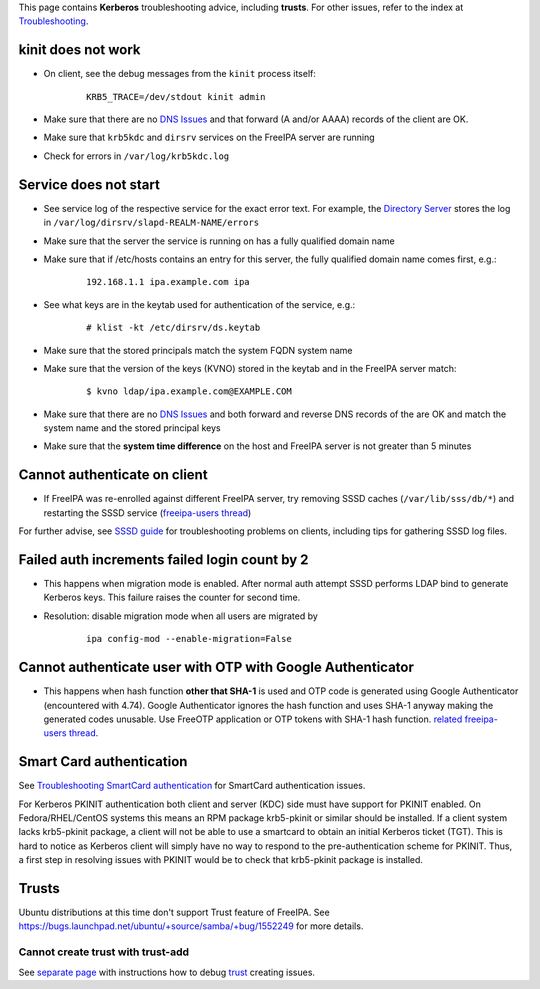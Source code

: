 This page contains **Kerberos** troubleshooting advice, including
**trusts**. For other issues, refer to the index at
`Troubleshooting <Troubleshooting>`__.



kinit does not work
===================

-  On client, see the debug messages from the ``kinit`` process itself:

      ::

         KRB5_TRACE=/dev/stdout kinit admin

-  Make sure that there are no `DNS Issues <#DNS_Issues>`__ and that
   forward (A and/or AAAA) records of the client are OK.
-  Make sure that ``krb5kdc`` and ``dirsrv`` services on the FreeIPA
   server are running
-  Check for errors in ``/var/log/krb5kdc.log``



Service does not start
======================

-  See service log of the respective service for the exact error text.
   For example, the `Directory Server <Directory_Server>`__ stores the
   log in ``/var/log/dirsrv/slapd-REALM-NAME/errors``
-  Make sure that the server the service is running on has a fully
   qualified domain name
-  Make sure that if /etc/hosts contains an entry for this server, the
   fully qualified domain name comes first, e.g.:

      ::

         192.168.1.1 ipa.example.com ipa

-  See what keys are in the keytab used for authentication of the
   service, e.g.:

      ::

         # klist -kt /etc/dirsrv/ds.keytab

-  Make sure that the stored principals match the system FQDN system
   name
-  Make sure that the version of the keys (KVNO) stored in the keytab
   and in the FreeIPA server match:

      ::

         $ kvno ldap/ipa.example.com@EXAMPLE.COM

-  Make sure that there are no `DNS Issues <#DNS_Issues>`__ and both
   forward and reverse DNS records of the are OK and match the system
   name and the stored principal keys
-  Make sure that the **system time difference** on the host and FreeIPA
   server is not greater than 5 minutes



Cannot authenticate on client
=============================

-  If FreeIPA was re-enrolled against different FreeIPA server, try
   removing SSSD caches (``/var/lib/sss/db/*``) and restarting the SSSD
   service (`freeipa-users
   thread <https://www.redhat.com/archives/freeipa-users/2015-June/msg00116.html>`__)

For further advise, see `SSSD
guide <https://fedorahosted.org/sssd/wiki/Troubleshooting>`__ for
troubleshooting problems on clients, including tips for gathering SSSD
log files.



Failed auth increments failed login count by 2
==============================================

-  This happens when migration mode is enabled. After normal auth
   attempt SSSD performs LDAP bind to generate Kerberos keys. This
   failure raises the counter for second time.
-  Resolution: disable migration mode when all users are migrated by

      ::

         ipa config-mod --enable-migration=False



Cannot authenticate user with OTP with Google Authenticator
===========================================================

-  This happens when hash function **other that SHA-1** is used and OTP
   code is generated using Google Authenticator (encountered with 4.74).
   Google Authenticator ignores the hash function and uses SHA-1 anyway
   making the generated codes unusable. Use FreeOTP application or OTP
   tokens with SHA-1 hash function. `related freeipa-users
   thread <https://www.redhat.com/archives/freeipa-users/2016-November/msg00356.html>`__.



Smart Card authentication
=========================

See `Troubleshooting SmartCard
authentication <https://floblanc.wordpress.com/2017/06/02/freeipa-troubleshooting-smartcard-authentication/>`__
for SmartCard authentication issues.

For Kerberos PKINIT authentication both client and server (KDC) side
must have support for PKINIT enabled. On Fedora/RHEL/CentOS systems this
means an RPM package krb5-pkinit or similar should be installed. If a
client system lacks krb5-pkinit package, a client will not be able to
use a smartcard to obtain an initial Kerberos ticket (TGT). This is hard
to notice as Kerberos client will simply have no way to respond to the
pre-authentication scheme for PKINIT. Thus, a first step in resolving
issues with PKINIT would be to check that krb5-pkinit package is
installed.

Trusts
======

Ubuntu distributions at this time don't support Trust feature of
FreeIPA. See
https://bugs.launchpad.net/ubuntu/+source/samba/+bug/1552249 for more
details.



Cannot create trust with trust-add
----------------------------------

See `separate page <Active_Directory_trust_setup#Debugging_trust>`__
with instructions how to debug `trust <Trusts>`__ creating issues.
